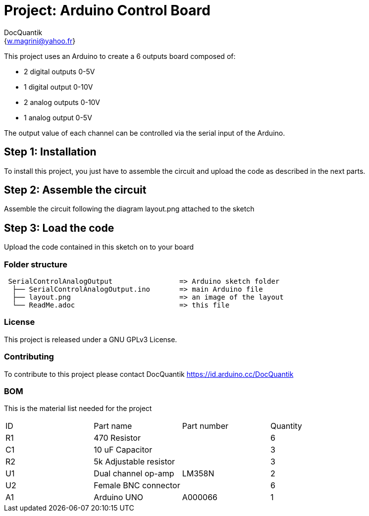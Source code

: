 :Author: DocQuantik
:Email: {w.magrini@yahoo.fr}
:Date: 15/04/2019
:Revision: version#1.0
:License: Public Domain

= Project: Arduino Control Board

This project uses an Arduino to create a 6 outputs board composed of:  

- 2 digital outputs 0-5V  
- 1 digital output 0-10V  
- 2 analog outputs 0-10V  
- 1 analog output 0-5V  

The output value of each channel can be controlled via the serial input of the Arduino.

== Step 1: Installation
To install this project, you just have to assemble the circuit and upload the code as described in the next parts.

== Step 2: Assemble the circuit

Assemble the circuit following the diagram layout.png attached to the sketch

== Step 3: Load the code

Upload the code contained in this sketch on to your board

=== Folder structure

....
 SerialControlAnalogOutput                => Arduino sketch folder
  ├── SerialControlAnalogOutput.ino       => main Arduino file
  ├── layout.png                          => an image of the layout
  └── ReadMe.adoc                         => this file
....

=== License
This project is released under a GNU GPLv3 License.

=== Contributing
To contribute to this project please contact DocQuantik https://id.arduino.cc/DocQuantik

=== BOM
This is the material list needed for the project

|===
| ID | Part name                | Part number | Quantity
| R1 | 470 Resistor             |             | 6
| C1 | 10 uF Capacitor          |             | 3
| R2 | 5k Adjustable resistor   |             | 3
| U1 | Dual channel op-amp      | LM358N      | 2
| U2 | Female BNC connector     |             | 6
| A1 | Arduino UNO              | A000066     | 1
|===

